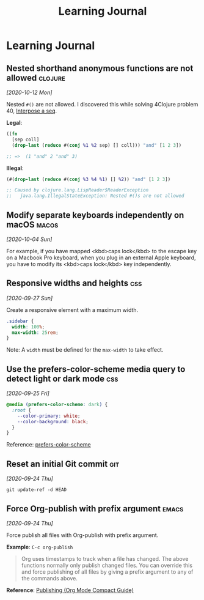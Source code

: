 #+title: Learning Journal
#+created: 2020-09-22
#+roam_alias: "Today I learned"
#+roam_tags:

* Learning Journal
** Nested shorthand anonymous functions are not allowed               :clojure:

/[2020-10-12 Mon]/

Nested ~#()~ are not allowed. I discovered this while solving 4Clojure problem 40, [[file:4clojure-exercises.org::*40. Interpose a seq][Interpose a seq]].

*Legal*:
#+BEGIN_SRC clojure
((fn
  [sep coll]
  (drop-last (reduce #(conj %1 %2 sep) [] coll))) "and" [1 2 3])

;; =>  (1 "and" 2 "and" 3)
#+END_SRC

*Illegal*:
#+BEGIN_SRC clojure
(#(drop-last (reduce #(conj %3 %4 %1) [] %2)) "and" [1 2 3])

;; Caused by clojure.lang.LispReader$ReaderException
;;   java.lang.IllegalStateException: Nested #()s are not allowed
#+END_SRC
** Modify separate keyboards independently on macOS                     :macos:
/[2020-10-04 Sun]/

For example, if you have mapped <kbd>caps lock</kbd> to the escape key on a Macbook Pro keyboard, when you plug in an external Apple keyboard, you have to modify its <kbd>caps lock</kbd> key independently.
** Responsive widths and heights                                          :css:
/[2020-09-27 Sun]/

Create a responsive element with a maximum width.

#+BEGIN_SRC css
.sidebar {
  width: 100%;
  max-width: 25rem;
}
#+END_SRC

Note: A ~width~ must be defined for the ~max-width~ to take effect.

** Use the prefers-color-scheme media query to detect light or dark mode  :css:
/[2020-09-25 Fri]/

#+BEGIN_SRC css
@media (prefers-color-scheme: dark) {
  :root {
    --color-primary: white;
    --color-background: black;
  }
}
#+END_SRC

Reference: [[https://developer.mozilla.org/en-US/docs/Web/CSS/@media/prefers-color-scheme][prefers-color-scheme]]

** Reset an initial Git commit                                            :git:
/[2020-09-24 Thu]/

~git update-ref -d HEAD~

** Force Org-publish with prefix argument                               :emacs:

/[2020-09-24 Thu]/

Force publish all files with Org-publish with prefix argument.

*Example*: ~C-c org-publish~

#+begin_quote
Org uses timestamps to track when a file has changed. The above functions normally only publish changed files. You can override this and force publishing of all files by giving a prefix argument to any of the commands above.
#+end_quote

*Reference*: [[https://orgmode.org/guide/Publishing.html][Publishing (Org Mode Compact Guide)]]
